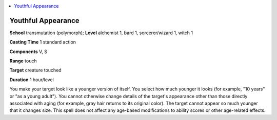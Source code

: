 
.. _`ultimatemagic.spells.youthfulappearance`:

.. contents:: \ 

.. _`ultimatemagic.spells.youthfulappearance#youthful_appearance`:

Youthful Appearance
====================

\ **School**\  transmutation (polymorph); \ **Level**\  alchemist 1, bard 1, sorcerer/wizard 1, witch 1

\ **Casting Time**\  1 standard action

\ **Components**\  V, S

\ **Range**\  touch

\ **Target**\  creature touched

\ **Duration**\  1 hour/level

You make your target look like a younger version of itself. You select how much younger it looks (for example, "10 years" or "as a young adult"). You cannot otherwise change details of the target's appearance other than those directly associated with aging (for example, gray hair returns to its original color). The target cannot appear so much younger that it changes size. This spell does not affect any age-based modifications to ability scores or other age-related effects.

